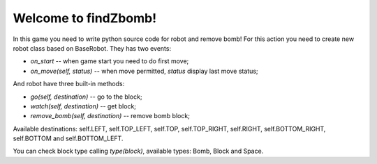 Welcome to findZbomb!
=====================

In this game you need to write python source code for robot and remove bomb!
For this action you need to create new robot class based on BaseRobot. They has two events:

- *on_start* -- when game start you need to do first move;
- *on_move(self, status)* -- when move permitted, *status* display last move status;

And robot have three built-in methods:

- *go(self, destination)* -- go to the block;
- *watch(self, destination)* -- get block;
- *remove_bomb(self, destination)* -- remove bomb block;

Available destinations: self.LEFT, self.TOP_LEFT, self.TOP, self.TOP_RIGHT, self.RIGHT, self.BOTTOM_RIGHT, self.BOTTOM and self.BOTTOM_LEFT.

You can check block type calling *type(block)*, available types: Bomb, Block and Space.
